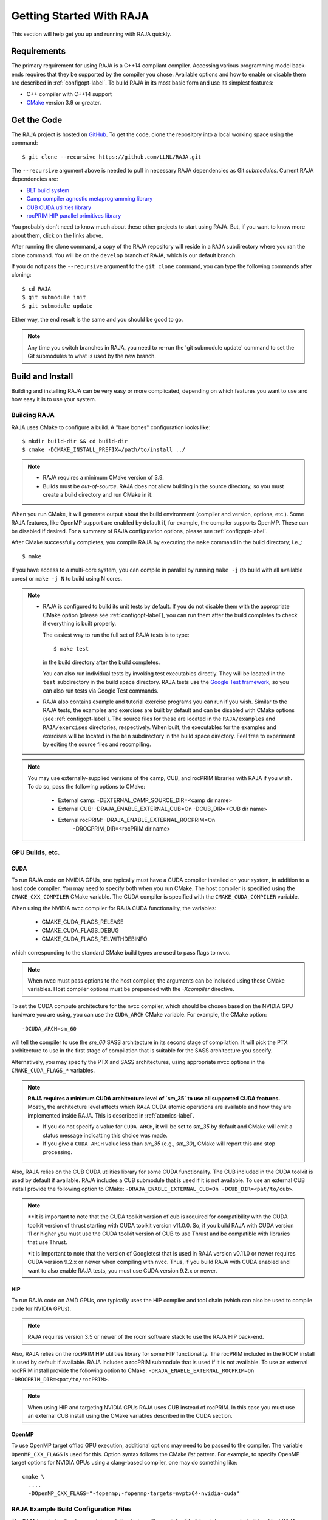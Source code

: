 .. ##
.. ## Copyright (c) 2016-22, Lawrence Livermore National Security, LLC
.. ## and RAJA project contributors. See the RAJA/LICENSE file
.. ## for details.
.. ##
.. ## SPDX-License-Identifier: (BSD-3-Clause)
.. ##


.. _getting_started-label:

*************************
Getting Started With RAJA
*************************

This section will help get you up and running with RAJA quickly.

============
Requirements
============

The primary requirement for using RAJA is a C++14 compliant compiler.
Accessing various programming model back-ends requires that they be supported
by the compiler you chose. Available options and how to enable or disable 
them are described in :ref:`configopt-label`. To build RAJA in its most basic
form and use its simplest features:

- C++ compiler with C++14 support
- `CMake <https://cmake.org/>`_ version 3.9 or greater.


==================
Get the Code
==================

The RAJA project is hosted on `GitHub <https://github.com/LLNL/RAJA>`_.
To get the code, clone the repository into a local working space using
the command::

   $ git clone --recursive https://github.com/LLNL/RAJA.git

The ``--recursive`` argument above is needed to pull in necessary RAJA
dependencies as Git *submodules*. Current RAJA dependencies are:

- `BLT build system <https://github.com/LLNL/blt>`_
- `Camp compiler agnostic metaprogramming library  <https://github.com/LLNL/camp>`_
- `CUB CUDA utilities library <https://github.com/NVlabs/cub>`_
- `rocPRIM HIP parallel primitives library <https://github.com/ROCmSoftwarePlatform/rocPRIM.git>`_

You probably don't need to know much about these other projects to start
using RAJA. But, if you want to know more about them, click on the links above.

After running the clone command, a copy of the RAJA repository will reside in
a ``RAJA`` subdirectory where you ran the clone command. You will be on the 
``develop`` branch of RAJA, which is our default branch.

If you do not pass the ``--recursive`` argument to the ``git clone``
command, you can type the following commands after cloning::

  $ cd RAJA
  $ git submodule init
  $ git submodule update

Either way, the end result is the same and you should be good to go.

.. note:: Any time you switch branches in RAJA, you need to re-run the
          'git submodule update' command to set the Git submodules to
          what is used by the new branch.

==================
Build and Install
==================

Building and installing RAJA can be very easy or more complicated, depending
on which features you want to use and how easy it is to use your system.

--------------
Building RAJA
--------------

RAJA uses CMake to configure a build. A "bare bones" configuration looks like::

  $ mkdir build-dir && cd build-dir
  $ cmake -DCMAKE_INSTALL_PREFIX=/path/to/install ../

.. note:: * RAJA requires a minimum CMake version of 3.9.
          * Builds must be *out-of-source*.  RAJA does not allow building in
            the source directory, so you must create a build directory and
            run CMake in it.

When you run CMake, it will generate output about the build environment 
(compiler and version, options, etc.). Some RAJA features, 
like OpenMP support are enabled by default if, for example, the compiler 
supports OpenMP. These can be disabled if desired. For a summary of 
RAJA configuration options, please see :ref:`configopt-label`.

After CMake successfully completes, you compile RAJA by executing the ``make``
command in the build directory; i.e.,::

  $ make

If you have access to a multi-core system, you can compile in parallel by 
running ``make -j`` (to build with all available cores) or ``make -j N`` to 
build using N cores.

.. note:: * RAJA is configured to build its unit tests by default. If you do not
            disable them with the appropriate CMake option (please see
            :ref:`configopt-label`), you can run them after the build completes
            to check if everything is built properly.

            The easiest way to run the full set of RAJA tests is to type::

               $ make test

            in the build directory after the build completes.

            You can also run individual tests by invoking test 
            executables directly. They will be located in the ``test`` 
            subdirectory in the build space directory. RAJA tests use the 
            `Google Test framework <https://github.com/google/googletest>`_, 
            so you can also run tests via Google Test commands.

          * RAJA also contains example and tutorial exercise 
            programs you can run if you wish. Similar to the RAJA tests, 
            the examples and exercises are built by default and can be
            disabled with CMake options (see :ref:`configopt-label`). The 
            source files for these are located in the ``RAJA/examples`` and 
            ``RAJA/exercises`` directories, respectively. When built, the
            executables for the examples and exercises will be located in
            the ``bin`` subdirectory in the build space directory. Feel free to 
            experiment by editing the source files and recompiling.

.. _build-external-tpl-label:

.. note:: You may use externally-supplied versions of the camp, CUB, and rocPRIM
          libraries with RAJA if you wish. To do so, pass the following
          options to CMake:
            * External camp: -DEXTERNAL_CAMP_SOURCE_DIR=<camp dir name>
            * External CUB: -DRAJA_ENABLE_EXTERNAL_CUB=On -DCUB_DIR=<CUB dir name>
            * External rocPRIM: -DRAJA_ENABLE_EXTERNAL_ROCPRIM=On
                                -DROCPRIM_DIR=<rocPRIM dir name>

-----------------
GPU Builds, etc.
-----------------

CUDA
^^^^^^

To run RAJA code on NVIDIA GPUs, one typically must have a CUDA compiler 
installed on your system, in addition to a host code compiler. You may need 
to specify both when you run CMake. The host compiler is specified using the 
``CMAKE_CXX_COMPILER`` CMake variable. The CUDA compiler is specified with
the ``CMAKE_CUDA_COMPILER`` variable.

When using the NVIDIA nvcc compiler for RAJA CUDA functionality, the variables:

  * CMAKE_CUDA_FLAGS_RELEASE
  * CMAKE_CUDA_FLAGS_DEBUG
  * CMAKE_CUDA_FLAGS_RELWITHDEBINFO

which corresponding to the standard CMake build types are used to pass flags
to nvcc.

.. note:: When nvcc must pass options to the host compiler, the arguments
          can be included using these CMake variables. Host compiler
          options must be prepended with the `-Xcompiler` directive.

To set the CUDA compute architecture for the nvcc compiler, which should be
chosen based on the NVIDIA GPU hardware you are using, you can use the
``CUDA_ARCH`` CMake variable. For example, the CMake option::

  -DCUDA_ARCH=sm_60

will tell the compiler to use the `sm_60` SASS architecture in its second
stage of compilation. It will pick the PTX architecture to use in the first
stage of compilation that is suitable for the SASS architecture you specify.

Alternatively, you may specify the PTX and SASS architectures, using
appropriate nvcc options in the ``CMAKE_CUDA_FLAGS_*`` variables.

.. note:: **RAJA requires a minimum CUDA architecture level of `sm_35` to use
          all supported CUDA features.** Mostly, the architecture level affects
          which RAJA CUDA atomic operations are available and how they are
          implemented inside RAJA. This is described in :ref:`atomics-label`.

          * If you do not specify a value for ``CUDA_ARCH``, it will be set to
            `sm_35` by default and CMake will emit a status message 
            indicatting this choice was made.

          * If you give a ``CUDA_ARCH`` value less than `sm_35` (e.g., `sm_30`),
            CMake will report this and stop processing.

Also, RAJA relies on the CUB CUDA utilities library for some CUDA functionality.
The CUB included in the CUDA toolkit is used by default if available. RAJA
includes a CUB submodule that is used if it is not available. To use
an external CUB install provide the following option to CMake:
``-DRAJA_ENABLE_EXTERNAL_CUB=On -DCUB_DIR=<pat/to/cub>``.

.. note:: **It is important to note that the CUDA toolkit version of cub is
          required for compatibility with the CUDA toolkit version of thrust
          starting with CUDA toolkit version v11.0.0. So, if you build
          RAJA with CUDA version 11 or higher you must use the CUDA
          toolkit version of CUB to use Thrust and be compatible with libraries
          that use Thrust.

          *It is important to note that the version of Googletest that
          is used in RAJA version v0.11.0 or newer requires CUDA version
          9.2.x or newer when compiling with nvcc. Thus, if you build
          RAJA with CUDA enabled and want to also enable RAJA tests, you
          must use CUDA version 9.2.x or newer.

HIP
^^^^

To run RAJA code on AMD GPUs, one typically uses the HIP compiler and tool 
chain (which can also be used to compile code for NVIDIA GPUs).

.. note:: RAJA requires version 3.5 or newer of the rocm software stack to 
          use the RAJA HIP back-end.

Also, RAJA relies on the rocPRIM HIP utilities library for some HIP
functionality. The rocPRIM included in the ROCM install is used by default if
available. RAJA includes a rocPRIM submodule that is used if it is not
available. To use an external rocPRIM install provide the following option to CMake:
``-DRAJA_ENABLE_EXTERNAL_ROCPRIM=On -DROCPRIM_DIR=<pat/to/rocPRIM>``.

.. note:: When using HIP and targeting NVIDIA GPUs RAJA uses CUB instead of
          rocPRIM. In this case you must use an external CUB install using the
          CMake variables described in the CUDA section.

OpenMP
^^^^^^^

To use OpenMP target offlad GPU execution, additional options may need to be
passed to the compiler. The variable ``OpenMP_CXX_FLAGS`` is used for this.
Option syntax follows the CMake *list* pattern. For example, to specify OpenMP 
target options for NVIDIA GPUs using a clang-based compiler, one may do
something like::

   cmake \
     ....
     -DOpenMP_CXX_FLAGS="-fopenmp;-fopenmp-targets=nvptx64-nvidia-cuda"

----------------------------------------
RAJA Example Build Configuration Files
----------------------------------------

The ``RAJA/scripts`` directory contains subdirectories with a variety of
build scripts we use to build and test RAJA on various platforms with
various compilers. These scripts pass files (*CMake cache files*) located in
the ``RAJA/host-configs`` directory to CMake using the '-C' option.
These files serve as useful examples of how to configure RAJA prior to
compilation.

----------------
Installing RAJA
----------------

To install RAJA as a library, run the following command in your build 
directory::

  $ make install

This will copy RAJA header files to the ``include`` directory and the RAJA
library will be installed in the ``lib`` directory you specified using the
``-DCMAKE_INSTALL_PREFIX`` CMake option.


======================
Learning to Use RAJA
======================

If you want to view and run a very simple RAJA example code, a good place to
start is located in the file: ``RAJA/examples/daxpy.cpp``. After building 
RAJA with the options you select, the executable for this code will reside 
in the file: ``<build-dir>/examples/bin/daxpy``. Simply type the name
of the executable in your build directory to run it; i.e.,::

  $ ./examples/bin/daxpy 

The ``RAJA/examples`` directory also contains many other RAJA example codes 
you can run and experiment with.

For an overview of all the main RAJA features, see :ref:`features-label`.
A full tutorial with a variety of examples showing how to use RAJA features
can be found in :ref:`tutorial-label`.
